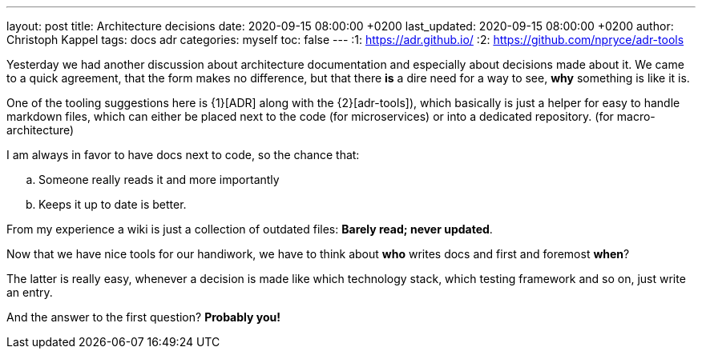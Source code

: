 ---
layout: post
title: Architecture decisions
date: 2020-09-15 08:00:00 +0200
last_updated: 2020-09-15 08:00:00 +0200
author: Christoph Kappel
tags: docs adr
categories: myself
toc: false
---
:1: https://adr.github.io/
:2: https://github.com/npryce/adr-tools

Yesterday we had another discussion about architecture documentation and especially about decisions
made about it.
We came to a quick agreement, that the form makes no difference, but that there **is** a dire need
for a way to see, **why** something is like it is.

One of the tooling suggestions here is {1}[ADR] along with the {2}[adr-tools]), which basically is
just a helper for easy to handle markdown files, which can either be placed next to the code (for
microservices) or into a dedicated repository. (for macro-architecture)

I am always in favor to have docs next to code, so the chance that:

[loweralpha]
. Someone really reads it and more importantly
. Keeps it up to date is better.

From my experience a wiki is just a collection of outdated files: *Barely read; never updated*.

Now that we have nice tools for our handiwork, we have to think about **who** writes docs and first
and foremost **when**?

The latter is really easy, whenever a decision is made like which technology stack, which testing
framework and so on, just write an entry.

And the answer to the first question? **Probably you!**